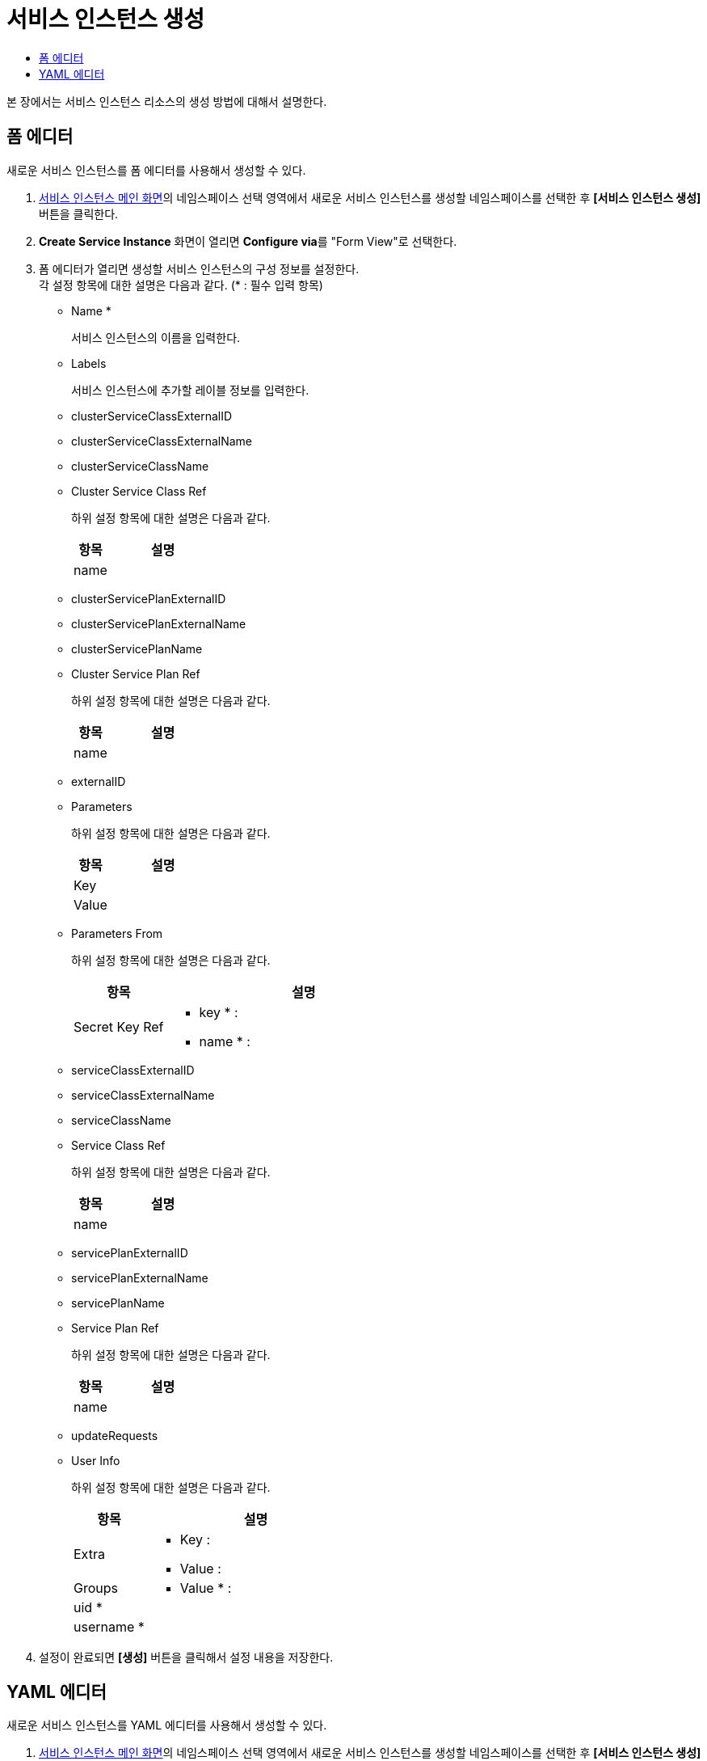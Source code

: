 = 서비스 인스턴스 생성
:toc:
:toc-title:

본 장에서는 서비스 인스턴스 리소스의 생성 방법에 대해서 설명한다.

== 폼 에디터

새로운 서비스 인스턴스를 폼 에디터를 사용해서 생성할 수 있다.

. <<../console_menu_sub/service-catalog#img-service-instance-main,서비스 인스턴스 메인 화면>>의 네임스페이스 선택 영역에서 새로운 서비스 인스턴스를 생성할 네임스페이스를 선택한 후 *[서비스 인스턴스 생성]* 버튼을 클릭한다.
. *Create Service Instance* 화면이 열리면 **Configure via**를 "Form View"로 선택한다.
. 폼 에디터가 열리면 생성할 서비스 인스턴스의 구성 정보를 설정한다. +
각 설정 항목에 대한 설명은 다음과 같다. (* : 필수 입력 항목)

* Name *
+
서비스 인스턴스의 이름을 입력한다.
* Labels
+
서비스 인스턴스에 추가할 레이블 정보를 입력한다.
* clusterServiceClassExternalID
* clusterServiceClassExternalName
* clusterServiceClassName
* Cluster Service Class Ref
+
하위 설정 항목에 대한 설명은 다음과 같다.
+
[width="100%",options="header", cols="1,3a"]
|====================
|항목|설명
|name|
|====================
* clusterServicePlanExternalID 
* clusterServicePlanExternalName
* clusterServicePlanName
* Cluster Service Plan Ref
+
하위 설정 항목에 대한 설명은 다음과 같다.
+
[width="100%",options="header", cols="1,3a"]
|====================
|항목|설명
|name|
|====================
* externalID
* Parameters
+
하위 설정 항목에 대한 설명은 다음과 같다.
+
[width="100%",options="header", cols="1,3a"]
|====================
|항목|설명
|Key|
|Value|
|====================
* Parameters From
+
하위 설정 항목에 대한 설명은 다음과 같다.
+
[width="100%",options="header", cols="1,3a"]
|====================
|항목|설명
|Secret Key Ref|
* key * :
* name * :
|====================
* serviceClassExternalID
* serviceClassExternalName
* serviceClassName
* Service Class Ref
+
하위 설정 항목에 대한 설명은 다음과 같다.
+
[width="100%",options="header", cols="1,3a"]
|====================
|항목|설명
|name|
|====================
* servicePlanExternalID
* servicePlanExternalName
* servicePlanName
* Service Plan Ref
+
하위 설정 항목에 대한 설명은 다음과 같다.
+
[width="100%",options="header", cols="1,3a"]
|====================
|항목|설명
|name|
|====================
* updateRequests
* User Info
+
하위 설정 항목에 대한 설명은 다음과 같다.
+
[width="100%",options="header", cols="1,3a"]
|====================
|항목|설명
|Extra|
* Key :
* Value : 
|Groups|
* Value * : 
|uid *|
|username *|
|====================
. 설정이 완료되면 *[생성]* 버튼을 클릭해서 설정 내용을 저장한다.

== YAML 에디터

새로운 서비스 인스턴스를 YAML 에디터를 사용해서 생성할 수 있다.

. <<../console_menu_sub/service-catalog#img-service-instance-main,서비스 인스턴스 메인 화면>>의 네임스페이스 선택 영역에서 새로운 서비스 인스턴스를 생성할 네임스페이스를 선택한 후 *[서비스 인스턴스 생성]* 버튼을 클릭한다.
. *Create Service Instance* 화면이 열리면 **Configure via**를 "YAML View"로 선택한다.
. YAML 에디터가 열리면 생성할 서비스 인스턴스의 구성 정보를 작성한다.
+
.기본 작성 예
[source,yaml]
----
apiVersion: servicecatalog.k8s.io/v1beta1
kind: ServiceInstance
metadata:
  name: nginx-instance <1>
  namespace: hypercloud-system <2>
spec:
  clusterServiceClassName: nginx-template <3>
  clusterServicePlanName: example-plan1 <4>
  parameters: <5>
    NAME: nginx
    IMAGE: nginx:1
----
+
<1> 서비스 인스턴스의 이름
<2> 서비스 인스턴스가 생성될 네임스페이스의 이름
<3> 서비스 인스턴스가 참조하는 클러스터 서비스 클래스의 이름
<4> 서비스 인스턴스가 참조하는 클러스터 서비스 플랜의 이름
<5> 서비스 인스턴스 생성 시 입력받는 변수들의 Key와 Value 정보
. 작성이 완료되면 *[생성]* 버튼을 클릭해서 작성 내용을 저장한다.